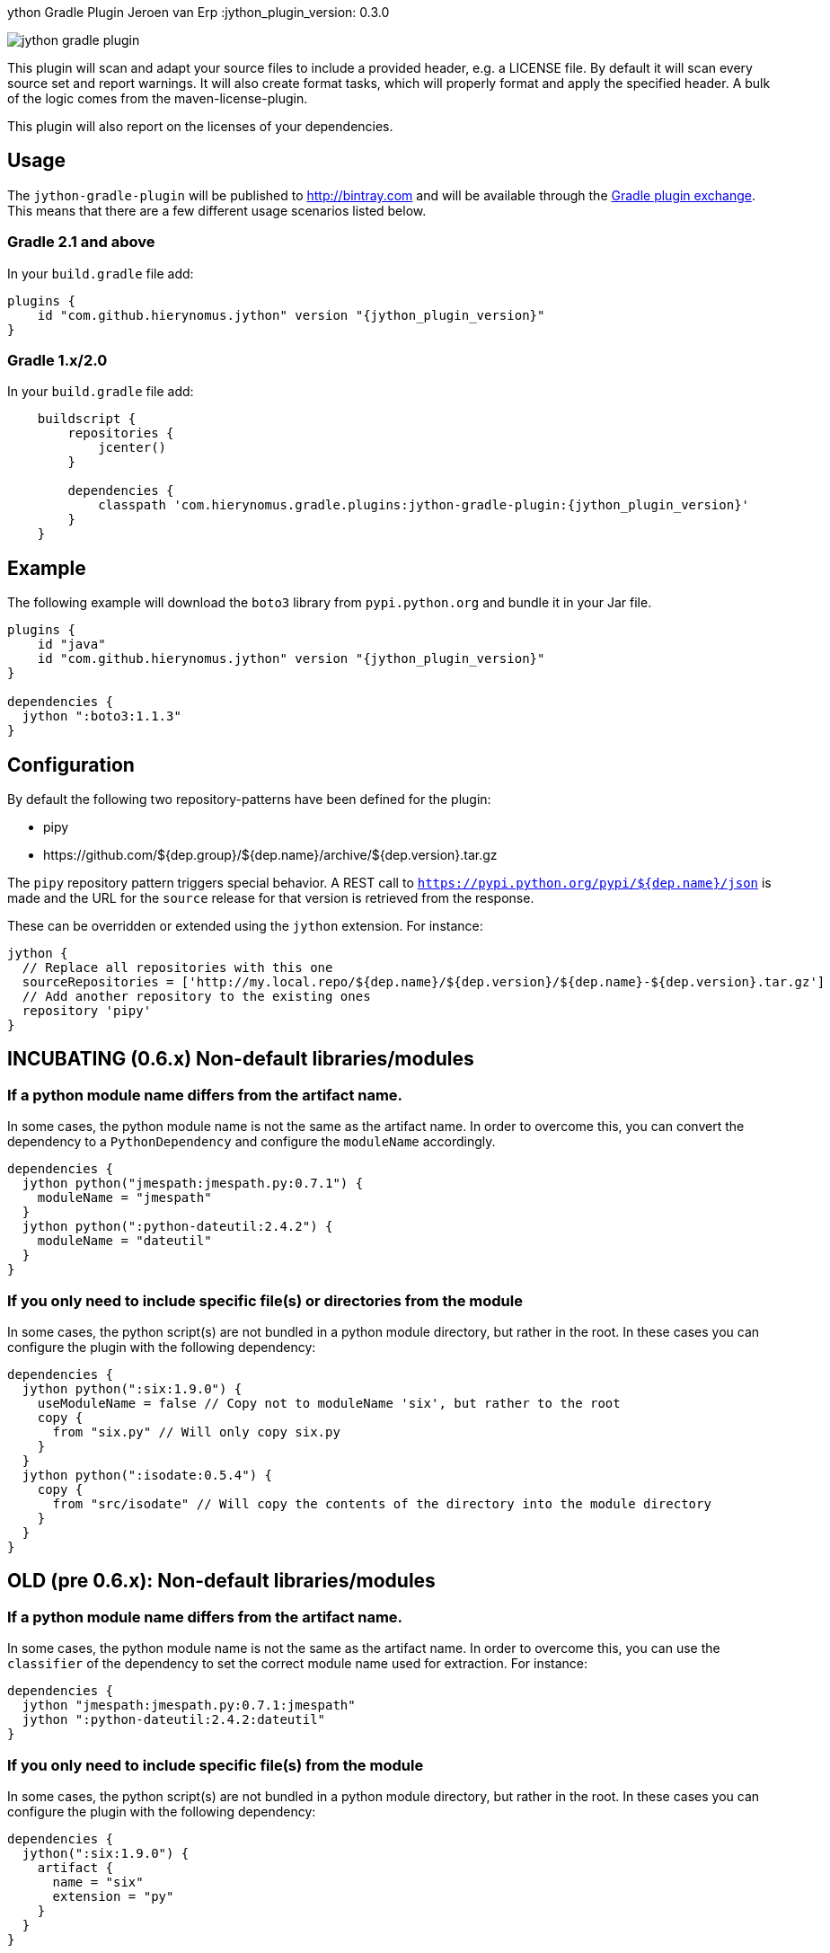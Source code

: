 ython Gradle Plugin
Jeroen van Erp
:jython_plugin_version: 0.3.0

image::https://travis-ci.org/hierynomus/jython-gradle-plugin.svg?branch=master[]

This plugin will scan and adapt your source files to include a provided header, e.g. a LICENSE file.  By default it will scan every source set and report warnings. It will also create format tasks, which will properly format and apply the specified header. A bulk of the logic comes from the maven-license-plugin.

This plugin will also report on the licenses of your dependencies.

== Usage
The `jython-gradle-plugin` will be published to http://bintray.com[] and will be available through the http://plugins.gradle.org/[Gradle plugin exchange]. This means that there are a few different usage scenarios listed below.

=== Gradle 2.1 and above
In your `build.gradle` file add:

[source,groovy,subs="verbatim,attributes"]
----
plugins {
    id "com.github.hierynomus.jython" version "{jython_plugin_version}"
}
----

=== Gradle 1.x/2.0
In your `build.gradle` file add:

[source,groovy,subs="verbatim,attributes"]
----
    buildscript {
        repositories {
            jcenter()
        }

        dependencies {
            classpath 'com.hierynomus.gradle.plugins:jython-gradle-plugin:{jython_plugin_version}'
        }
    }
----

== Example
The following example will download the `boto3` library from `pypi.python.org` and bundle it in your Jar file.

[source,groovy,subs="verbatim,attributes"]
----
plugins {
    id "java"
    id "com.github.hierynomus.jython" version "{jython_plugin_version}"
}

dependencies {
  jython ":boto3:1.1.3"
}
----

== Configuration
By default the following two repository-patterns have been defined for the plugin:

- +pipy+
- +https://github.com/${dep.group}/${dep.name}/archive/${dep.version}.tar.gz+

The `pipy` repository pattern triggers special behavior. A REST call to `https://pypi.python.org/pypi/${dep.name}/json`
is made and the URL for the `source` release for that version is retrieved from the response.

These can be overridden or extended using the `jython` extension. For instance:

[source,groovy,subs="verbatim,attributes"]
----
jython {
  // Replace all repositories with this one
  sourceRepositories = ['http://my.local.repo/${dep.name}/${dep.version}/${dep.name}-${dep.version}.tar.gz']
  // Add another repository to the existing ones
  repository 'pipy'
}
----

== INCUBATING (0.6.x) Non-default libraries/modules

=== If a python module name differs from the artifact name.
In some cases, the python module name is not the same as the artifact name. In order to overcome this, you can convert the dependency to a `PythonDependency` and configure the `moduleName` accordingly.

[source,groovy,subs="verbatim,attributes"]
----
dependencies {
  jython python("jmespath:jmespath.py:0.7.1") {
    moduleName = "jmespath"
  }
  jython python(":python-dateutil:2.4.2") {
    moduleName = "dateutil"
  }
}
----

=== If you only need to include specific file(s) or directories from the module
In some cases, the python script(s) are not bundled in a python module directory, but rather in the root. In these cases you can configure the plugin with the following dependency:

[source,groovy,subs="verbatim,attributes"]
----
dependencies {
  jython python(":six:1.9.0") {
    useModuleName = false // Copy not to moduleName 'six', but rather to the root
    copy {
      from "six.py" // Will only copy six.py
    }
  }
  jython python(":isodate:0.5.4") {
    copy {
      from "src/isodate" // Will copy the contents of the directory into the module directory
    }
  }
}
----

== OLD (pre 0.6.x): Non-default libraries/modules

=== If a python module name differs from the artifact name.
In some cases, the python module name is not the same as the artifact name. In order to overcome this, you can use the `classifier` of the dependency to set the correct module name used for extraction. For instance:

[source,groovy,subs="verbatim,attributes"]
----
dependencies {
  jython "jmespath:jmespath.py:0.7.1:jmespath"
  jython ":python-dateutil:2.4.2:dateutil"
}
----

=== If you only need to include specific file(s) from the module
In some cases, the python script(s) are not bundled in a python module directory, but rather in the root. In these cases you can configure the plugin with the following dependency:

[source,groovy,subs="verbatim,attributes"]
----
dependencies {
  jython(":six:1.9.0") {
    artifact {
      name = "six"
      extension = "py"
    }
  }
}
----
This will only add the six.py file from the downloaded module.


== Changelog

=== v0.6.0 (2017-04-04)
- Added cacheing of downloaded python modules to allow for offline building
- Fixed https://github.com/hierynomus/jython-gradle-plugin/issues/6[#6]: Module notation more intuitive
- Fixed https://github.com/hierynomus/jython-gradle-plugin/issues/10[#10]: Added support for python modules which are packaged in subdirectories

=== v0.5.0 (2017-03-27)
- Fixed https://github.com/hierynomus/jython-gradle-plugin/issues/11[#11]: IOException when directory structure entries not in python module

=== v0.4.0 (2015-10-07)
- Converted download code from Apache HTTP to Groovy HTTP-Builder (Fixes https://github.com/hierynomus/jython-gradle-plugin/issues/7[#7])

=== v0.3.0 (2015-10-07)
- Added support for .zip python modules

=== v0.2.0 (2015-09-14)
- Added support for extracting a specific artifact from the dependency

=== v0.1.0 (2015-09-11)
- Initial version supporting `pypi` and `github` library locations
